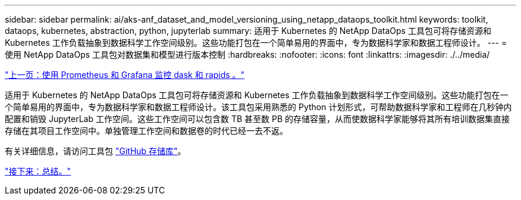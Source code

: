 ---
sidebar: sidebar 
permalink: ai/aks-anf_dataset_and_model_versioning_using_netapp_dataops_toolkit.html 
keywords: toolkit, dataops, kubernetes, abstraction, python, jupyterlab 
summary: 适用于 Kubernetes 的 NetApp DataOps 工具包可将存储资源和 Kubernetes 工作负载抽象到数据科学工作空间级别。这些功能打包在一个简单易用的界面中，专为数据科学家和数据工程师设计。 
---
= 使用 NetApp DataOps 工具包对数据集和模型进行版本控制
:hardbreaks:
:nofooter: 
:icons: font
:linkattrs: 
:imagesdir: ./../media/


link:aks-anf_monitor_dask_and_rapids_with_prometheus_and_grafana.html["上一页：使用 Prometheus 和 Grafana 监控 dask 和 rapids 。"]

适用于 Kubernetes 的 NetApp DataOps 工具包可将存储资源和 Kubernetes 工作负载抽象到数据科学工作空间级别。这些功能打包在一个简单易用的界面中，专为数据科学家和数据工程师设计。该工具包采用熟悉的 Python 计划形式，可帮助数据科学家和工程师在几秒钟内配置和销毁 JupyterLab 工作空间。这些工作空间可以包含数 TB 甚至数 PB 的存储容量，从而使数据科学家能够将其所有培训数据集直接存储在其项目工作空间中。单独管理工作空间和数据卷的时代已经一去不返。

有关详细信息，请访问工具包 https://github.com/NetApp/netapp-data-science-toolkit["GitHub 存储库"^]。

link:aks-anf_conclusion.html["接下来：总结。"]
